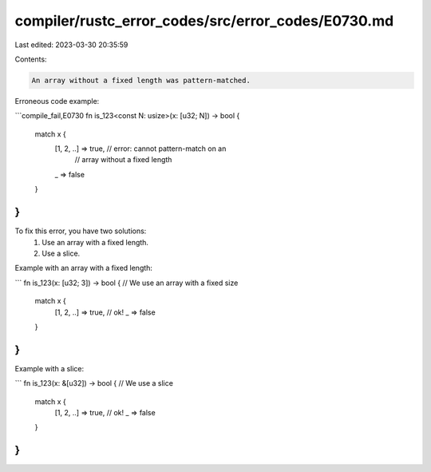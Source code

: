 compiler/rustc_error_codes/src/error_codes/E0730.md
===================================================

Last edited: 2023-03-30 20:35:59

Contents:

.. code-block:: md

    An array without a fixed length was pattern-matched.

Erroneous code example:

```compile_fail,E0730
fn is_123<const N: usize>(x: [u32; N]) -> bool {
    match x {
        [1, 2, ..] => true, // error: cannot pattern-match on an
                            //        array without a fixed length
        _ => false
    }
}
```

To fix this error, you have two solutions:
 1. Use an array with a fixed length.
 2. Use a slice.

Example with an array with a fixed length:

```
fn is_123(x: [u32; 3]) -> bool { // We use an array with a fixed size
    match x {
        [1, 2, ..] => true, // ok!
        _ => false
    }
}
```

Example with a slice:

```
fn is_123(x: &[u32]) -> bool { // We use a slice
    match x {
        [1, 2, ..] => true, // ok!
        _ => false
    }
}
```


